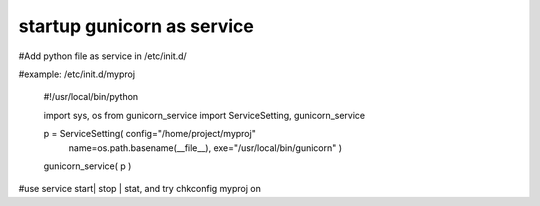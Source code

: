 ﻿
startup gunicorn as service
====
#Add python file as service in /etc/init.d/

#example: /etc/init.d/myproj

    #!/usr/local/bin/python


    import sys, os
    from  gunicorn_service import ServiceSetting, gunicorn_service


    p = ServiceSetting(   config="/home/project/myproj"
                          name=os.path.basename(__file__), 
                          exe="/usr/local/bin/gunicorn" )


    gunicorn_service( p )

#use service start| stop | stat, and try chkconfig myproj on 





